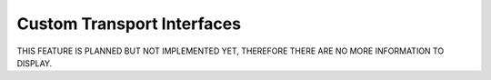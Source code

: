 Custom Transport Interfaces
===========================
THIS FEATURE IS PLANNED BUT NOT IMPLEMENTED YET, THEREFORE THERE ARE NO MORE INFORMATION TO DISPLAY.
